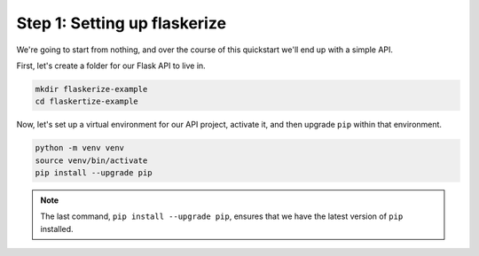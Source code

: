 Step 1: Setting up flaskerize
=============================

We're going to start from nothing, and over the course of this quickstart we'll end up with a simple API.

First, let's create a folder for our Flask API to live in.

.. code:: bash

    mkdir flaskerize-example
    cd flaskertize-example


Now, let's set up a virtual environment for our API project, activate it,
and then upgrade ``pip`` within that environment.

.. code:: bash

    python -m venv venv
    source venv/bin/activate
    pip install --upgrade pip

.. note:: The last command, ``pip install --upgrade pip``, ensures that we have the latest version of ``pip`` installed.
